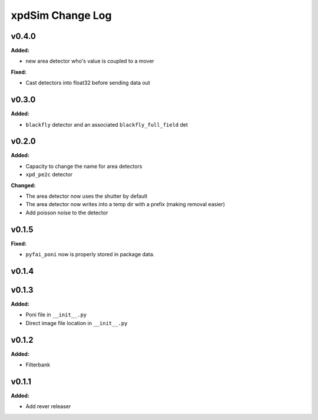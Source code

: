 =================
xpdSim Change Log
=================

.. current developments

v0.4.0
====================

**Added:**

* new area detector who's value is coupled to a mover

**Fixed:**

* Cast detectors into float32 before sending data out



v0.3.0
====================

**Added:**

* ``blackfly`` detector and an associated ``blackfly_full_field`` det



v0.2.0
====================

**Added:**

* Capacity to change the name for area detectors
* ``xpd_pe2c`` detector

**Changed:**

* The area detector now uses the shutter by default
* The area detector now writes into a temp dir with a prefix (making removal 
  easier)
* Add poisson noise to the detector



v0.1.5
====================

**Fixed:**

* ``pyfai_poni`` now is properly stored in package data.




v0.1.4
====================



v0.1.3
====================

**Added:**

* Poni file in ``__init__.py``

* Direct image file location in ``__init__.py``




v0.1.2
====================

**Added:**

* Filterbank




v0.1.1
====================

**Added:**

* Add rever releaser




